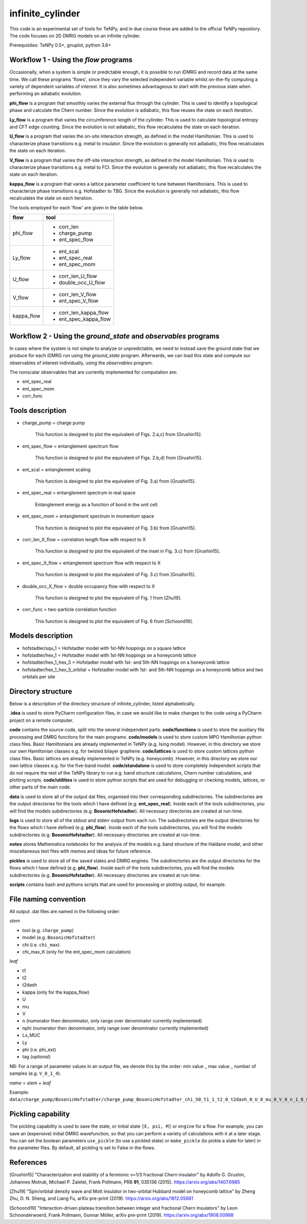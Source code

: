 infinite_cylinder
=================

This code is an experimental set of tools for TeNPy, and in due course these are added to the official TeNPy repository. The code focuses on 2D DMRG models on an infinite cylinder.

Prerequisites: TeNPy 0.5+, gnuplot, python 3.6+

Workflow 1 - Using the `flow` programs
--------------------------------------

Occasionally, when a system is simple or predictable enough, it is possible to run iDMRG and record data at the same time. We call these programs 'flows', since they vary the selected independent variable whilst on-the-fly computing a variety of dependent variables of interest. It is also sometimes advantageous to start with the previous state when performing an adiabatic evolution.

**phi_flow** is a program that smoothly varies the external flux through the cylinder. This is used to identify a topological phase and calculate the Chern number. Since the evolution is adiabatic, this flow reuses the state on each iteration.

**Ly_flow** is a program that varies the circumference length of the cylinder. This is used to calculate topological entropy and CFT edge counting. Since the evolution is not adiabatic, this flow recalculates the state on each iteration.

**U_flow** is a program that varies the on-site interaction strength, as defined in the model Hamiltonian. This is used to characterize phase transitions e.g. metal to insulator. Since the evolution is generally not adiabatic, this flow recalculates the state on each iteration.

**V_flow** is a program that varies the off-site interaction strength, as defined in the model Hamiltonian. This is used to characterize phase transitions e.g. metal to FCI. Since the evolution is generally not adiabatic, this flow recalculates the state on each iteration.

**kappa_flow** is a program that varies a lattice parameter coefficient to tune between Hamiltonians. This is used to characterize phase transitions e.g. Hofstadter to TBG. Since the evolution is generally not adiabatic, this flow recalculates the state on each iteration.

The tools employed for each 'flow' are given in the table below.

==========   =====================
**flow**     **tool**
==========   =====================
phi_flow     * corr_len
             * charge_pump
             * ent_spec_flow
----------   ---------------------
Ly_flow      * ent_scal
             * ent_spec_real
             * ent_spec_mom
----------   ---------------------
U_flow       * corr_len_U_flow
             * double_occ_U_flow
----------   ---------------------
V_flow       * corr_len_V_flow
             * ent_spec_V_flow
----------   ---------------------
kappa_flow   * corr_len_kappa_flow
             * ent_spec_kappa_flow
==========   =====================

Workflow 2 - Using the `ground_state` and `observables` programs
----------------------------------------------------------------

In cases where the system is not simple to analyze or unpredictable, we need to instead save the ground state that we produce for each iDMRG run using the `ground_state` program. Afterwards, we can load this state and compute our observables of interest individually, using the `observables` program.

The nonscalar observables that are currently implemented for computation are:

* ent_spec_real
* ent_spec_mom
* corr_func

Tools description
-----------------

* charge_pump = charge pump

    This function is designed to plot the equivalent of Figs. 2.a,c) from [Grushin15].

* ent_spec_flow = entanglement spectrum flow

    This function is designed to plot the equivalent of Figs. 2.b,d) from [Grushin15].

* ent_scal = entanglement scaling

    This function is designed to plot the equivalent of Fig. 3.a) from [Grushin15].

* ent_spec_real = entanglement spectrum in real space

    Entanglement energy as a function of bond in the unit cell.

* ent_spec_mom = entanglement spectrum in momentum space

    This function is designed to plot the equivalent of Fig. 3.b) from [Grushin15].

* corr_len_X_flow = correlation length flow with respect to X

    This function is designed to plot the equivalent of the inset in Fig. 3.c) from [Grushin15].

* ent_spec_X_flow = entanglement spectrum flow with respect to X

    This function is designed to plot the equivalent of Fig. 3.c) from [Grushin15].

* double_occ_X_flow = double occupancy flow with respect to X

    This function is designed to plot the equivalent of Fig. 1 from [Zhu19].

* corr_func = two-particle correlation function

    This function is designed to plot the equivalent of Fig. 6 from [Schoond19].

Models description
------------------

* hofstadter/squ_1 = Hofstadter model with 1st-NN hoppings on a square lattice

* hofstadter/hex_1 = Hofstadter model with 1st-NN hoppings on a honeycomb lattice

* hofstadter/hex_1_hex_5 = Hofstadter model with 1st- and 5th-NN hoppings on a honeycomb lattice

* hofstadter/hex_1_hex_5_orbital = Hofstadter model with 1st- and 5th-NN hoppings on a honeycomb lattice and two orbitals per site

Directory structure
-------------------

Below is a description of the directory structure of infinite_cylinder, listed alphabetically.

**.idea** is used to store PyCharm configuration files, in case we would like to make changes to the code using a PyCharm project on a remote computer.

**code** contains the source code, split into the several independent parts. **code/functions** is used to store the auxiliary file processing and DMRG functions for the main programs. **code/models** is used to store custom MPO Hamiltonian python class files. Basic Hamiltonians are already implemented in TeNPy (e.g. Ising model). However, in this directory we store our own Hamiltonian classes e.g. for twisted bilayer graphene. **code/lattices** is used to store custom lattices python class files. Basic lattices are already implemented in TeNPy (e.g. honeycomb). However, in this directory we store our own lattice classes e.g. for the five-band model. **code/standalone** is used to store completely independent scripts that do not require the rest of the TeNPy library to run e.g. band structure calculations, Chern number calculations, and plotting scripts. **code/utilities** is used to store python scripts that are used for debugging or checking models, lattices, or other parts of the main code.

**data** is used to store all of the output dat files, organised into their corresponding subdirectories. The subdirectories are the output directories for the tools which I have defined (e.g. **ent_spec_real**). Inside each of the tools subdirectories, you will find the models subdirectories (e.g. **BosonicHofstadter**). All necessary directories are created at run-time.

**logs** is used to store all of the stdout and stderr output from each run. The subdirectories are the output directories for the flows which I have defined (e.g. **phi_flow**). Inside each of the tools subdirectories, you will find the models subdirectories (e.g. **BosonicHofstadter**). All necessary directories are created at run-time.

**notes** stores Mathematica notebooks for the analysis of the models e.g. band structure of the Haldane model, and other miscellaneous text files with memos and ideas for future reference.

**pickles** is used to store all of the saved states and DMRG engines. The subdirectories are the output directories for the flows which I have defined (e.g. **phi_flow**). Inside each of the tools subdirectories, you will find the models subdirectories (e.g. **BosonicHofstadter**). All necessary directories are created at run-time.

**scripts** contains bash and pythons scripts that are used for processing or plotting output, for example.

File naming convention
----------------------

All output .dat files are named in the following order:

*stem*

- tool (e.g. ``charge_pump``)
- model (e.g. ``BosonicHofstadter``)
- chi (i.e. ``chi_max``)
- chi_max_K (only for the ent_spec_mom calculation)

*leaf*

- t1
- t2
- t2dash
- kappa (only for the kappa_flow)
- U
- mu
- V
- n (numerator then denominator, only range over denominator currently implemented)
- nphi (numerator then denominator, only range over denominator currently implemented)
- Lx_MUC
- Ly
- phi (i.e. phi_ext)
- tag (optional)

NB: For a range of parameter values in an output file, we denote this by the order: min value _ max value _ number of samples (e.g. ``V_0_1_4``).

*name = stem + leaf*

Example:  ``data/charge_pump/BosonicHofstadter/charge_pump_BosonicHofstadter_chi_50_t1_1_t2_0_t2dash_0_U_0_mu_0_V_0_n_1_8_8_1_nphi_1_4_4_1_Lx_MUC_1_Ly_4_4_1_phi_0_2_21.dat``

Pickling capability
-------------------

The pickling capability is used to save the state, or initial state ``[E, psi, M]`` or ``engine`` for a flow. For example, you can save an (expensive) initial DMRG wavefunction, so that you can perform a variety of calculations with it at a later stage. You can set the boolean parameters ``use_pickle`` (to use a pickled state) or ``make_pickle`` (to pickle a state for later) in the parameter files. By default, all pickling is set to False in the flows.

References
----------

[Grushin15] "Characterization and stability of a fermionic ν=1/3 fractional Chern insulator" by Adolfo G. Grushin, Johannes Motruk, Michael P. Zaletel, Frank Pollmann, PRB **91**, 035136 (2015). https://arxiv.org/abs/1407.6985

[Zhu19] "Spin/orbital density wave and Mott insulator in two-orbital Hubbard model on honeycomb lattice" by Zheng Zhu, D. N. Sheng, and Liang Fu, arXiv pre-print (2019). https://arxiv.org/abs/1812.05661

[Schoond19] "Interaction-driven plateau transition between integer and fractional Chern Insulators" by Leon Schoonderwoerd, Frank Pollmann, Gunnar Möller, arXiv pre-print (2019). https://arxiv.org/abs/1908.00988
